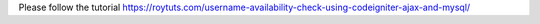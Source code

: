 Please follow the tutorial https://roytuts.com/username-availability-check-using-codeigniter-ajax-and-mysql/
